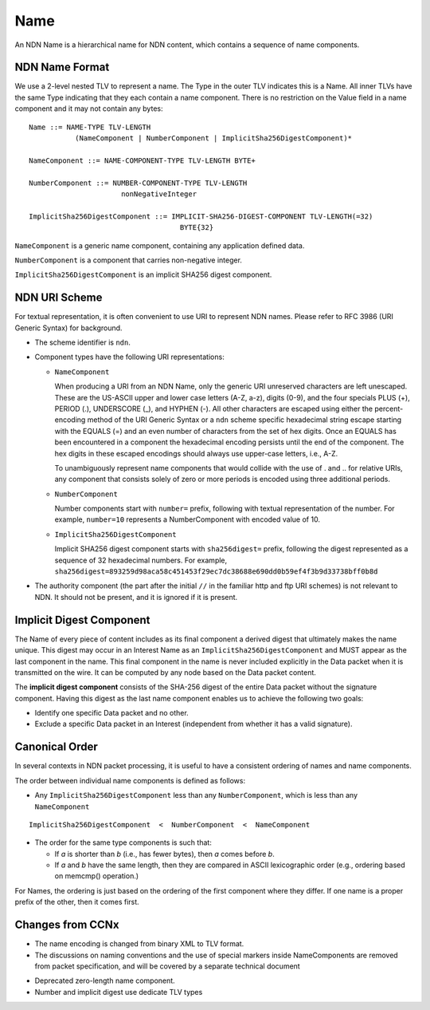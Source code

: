 .. _Name:

Name
----

An NDN Name is a hierarchical name for NDN content, which contains a sequence of name components.

NDN Name Format
~~~~~~~~~~~~~~~

We use a 2-level nested TLV to represent a name.
The Type in the outer TLV indicates this is a Name.
All inner TLVs have the same Type indicating that they each contain a name component.
There is no restriction on the Value field in a name component and it may not contain any bytes:

::

    Name ::= NAME-TYPE TLV-LENGTH
               (NameComponent | NumberComponent | ImplicitSha256DigestComponent)*

    NameComponent ::= NAME-COMPONENT-TYPE TLV-LENGTH BYTE+

    NumberComponent ::= NUMBER-COMPONENT-TYPE TLV-LENGTH
                          nonNegativeInteger

    ImplicitSha256DigestComponent ::= IMPLICIT-SHA256-DIGEST-COMPONENT TLV-LENGTH(=32)
                                        BYTE{32}

.. % 0 or many name components in name
.. % 0 or many bytes in name component


``NameComponent`` is a generic name component, containing any application defined data.

``NumberComponent`` is a component that carries non-negative integer.

``ImplicitSha256DigestComponent`` is an implicit SHA256 digest component.


NDN URI Scheme
~~~~~~~~~~~~~~

For textual representation, it is often convenient to use URI to represent NDN names.
Please refer to RFC 3986 (URI Generic Syntax) for background.

- The scheme identifier is ``ndn``.

- Component types have the following URI representations:

  * ``NameComponent``

    When producing a URI from an NDN Name, only the generic URI unreserved characters are left unescaped.
    These are the US-ASCII upper and lower case letters (A-Z, a-z), digits (0-9), and the four specials PLUS (+), PERIOD (.), UNDERSCORE (\_), and HYPHEN (-).
    All other characters are escaped using either the percent-encoding method of the URI Generic Syntax or a ``ndn`` scheme specific hexadecimal string escape starting with the EQUALS (=) and an even number of characters from the set of hex digits.
    Once an EQUALS has been encountered in a component the hexadecimal encoding persists until the end of the component.
    The hex digits in these escaped encodings should always use upper-case letters, i.e., A-Z.

    To unambiguously represent name components that would collide with the use of . and .. for relative URIs, any component that consists solely of zero or more periods is encoded using three additional periods.

  * ``NumberComponent``

    Number components start with ``number=`` prefix, following with textual representation of the number.
    For example, ``number=10`` represents a NumberComponent with encoded value of 10.

  * ``ImplicitSha256DigestComponent``

    Implicit SHA256 digest component starts with ``sha256digest=`` prefix, following the digest represented as a sequence of 32 hexadecimal numbers.
    For example, ``sha256digest=893259d98aca58c451453f29ec7dc38688e690dd0b59ef4f3b9d33738bff0b8d``

- The authority component (the part after the initial ``//`` in the familiar http and ftp URI schemes) is not relevant to NDN.
  It should not be present, and it is ignored if it is present.

Implicit Digest Component
~~~~~~~~~~~~~~~~~~~~~~~~~

The Name of every piece of content includes as its final component a derived digest that ultimately makes the name unique.
This digest may occur in an Interest Name as an ``ImplicitSha256DigestComponent`` and MUST appear as the last component in the name.
This final component in the name is never included explicitly in the Data packet when it is transmitted on the wire.
It can be computed by any node based on the Data packet content.

The **implicit digest component** consists of the SHA-256 digest of the entire Data packet without the signature component.  Having this digest as the last name component enables us to achieve the following two goals:

- Identify one specific Data packet and no other.

- Exclude a specific Data packet in an Interest (independent from whether it has a valid signature).

Canonical Order
~~~~~~~~~~~~~~~

In several contexts in NDN packet processing, it is useful to have a consistent ordering of names and name components.

The order between individual name components is defined as follows:

- Any ``ImplicitSha256DigestComponent`` less than any ``NumberComponent``, which is less than any ``NameComponent``

::

    ImplicitSha256DigestComponent  <  NumberComponent  <  NameComponent

- The order for the same type components is such that:

  * If *a* is shorter than *b* (i.e., has fewer bytes), then *a* comes before *b*.

  * If *a* and *b* have the same length, then they are compared in ASCII lexicographic order (e.g., ordering based on memcmp() operation.)

For Names, the ordering is just based on the ordering of the first component where they differ.
If one name is a proper prefix of the other, then it comes first.

..
       While the above defines generic order of any NDN names, :ref:`Interest selector <Selectors>` ``ChildSelector`` does not take into account the implicit digest componen, unless all other components are equal.


Changes from CCNx
~~~~~~~~~~~~~~~~~

- The name encoding is changed from binary XML to TLV format.

- The discussions on naming conventions and the use of special markers inside NameComponents are removed from packet specification, and will be covered by a separate technical document

.. (\cite{NamingConvention}).

- Deprecated zero-length name component.

- Number and implicit digest use dedicate TLV types
